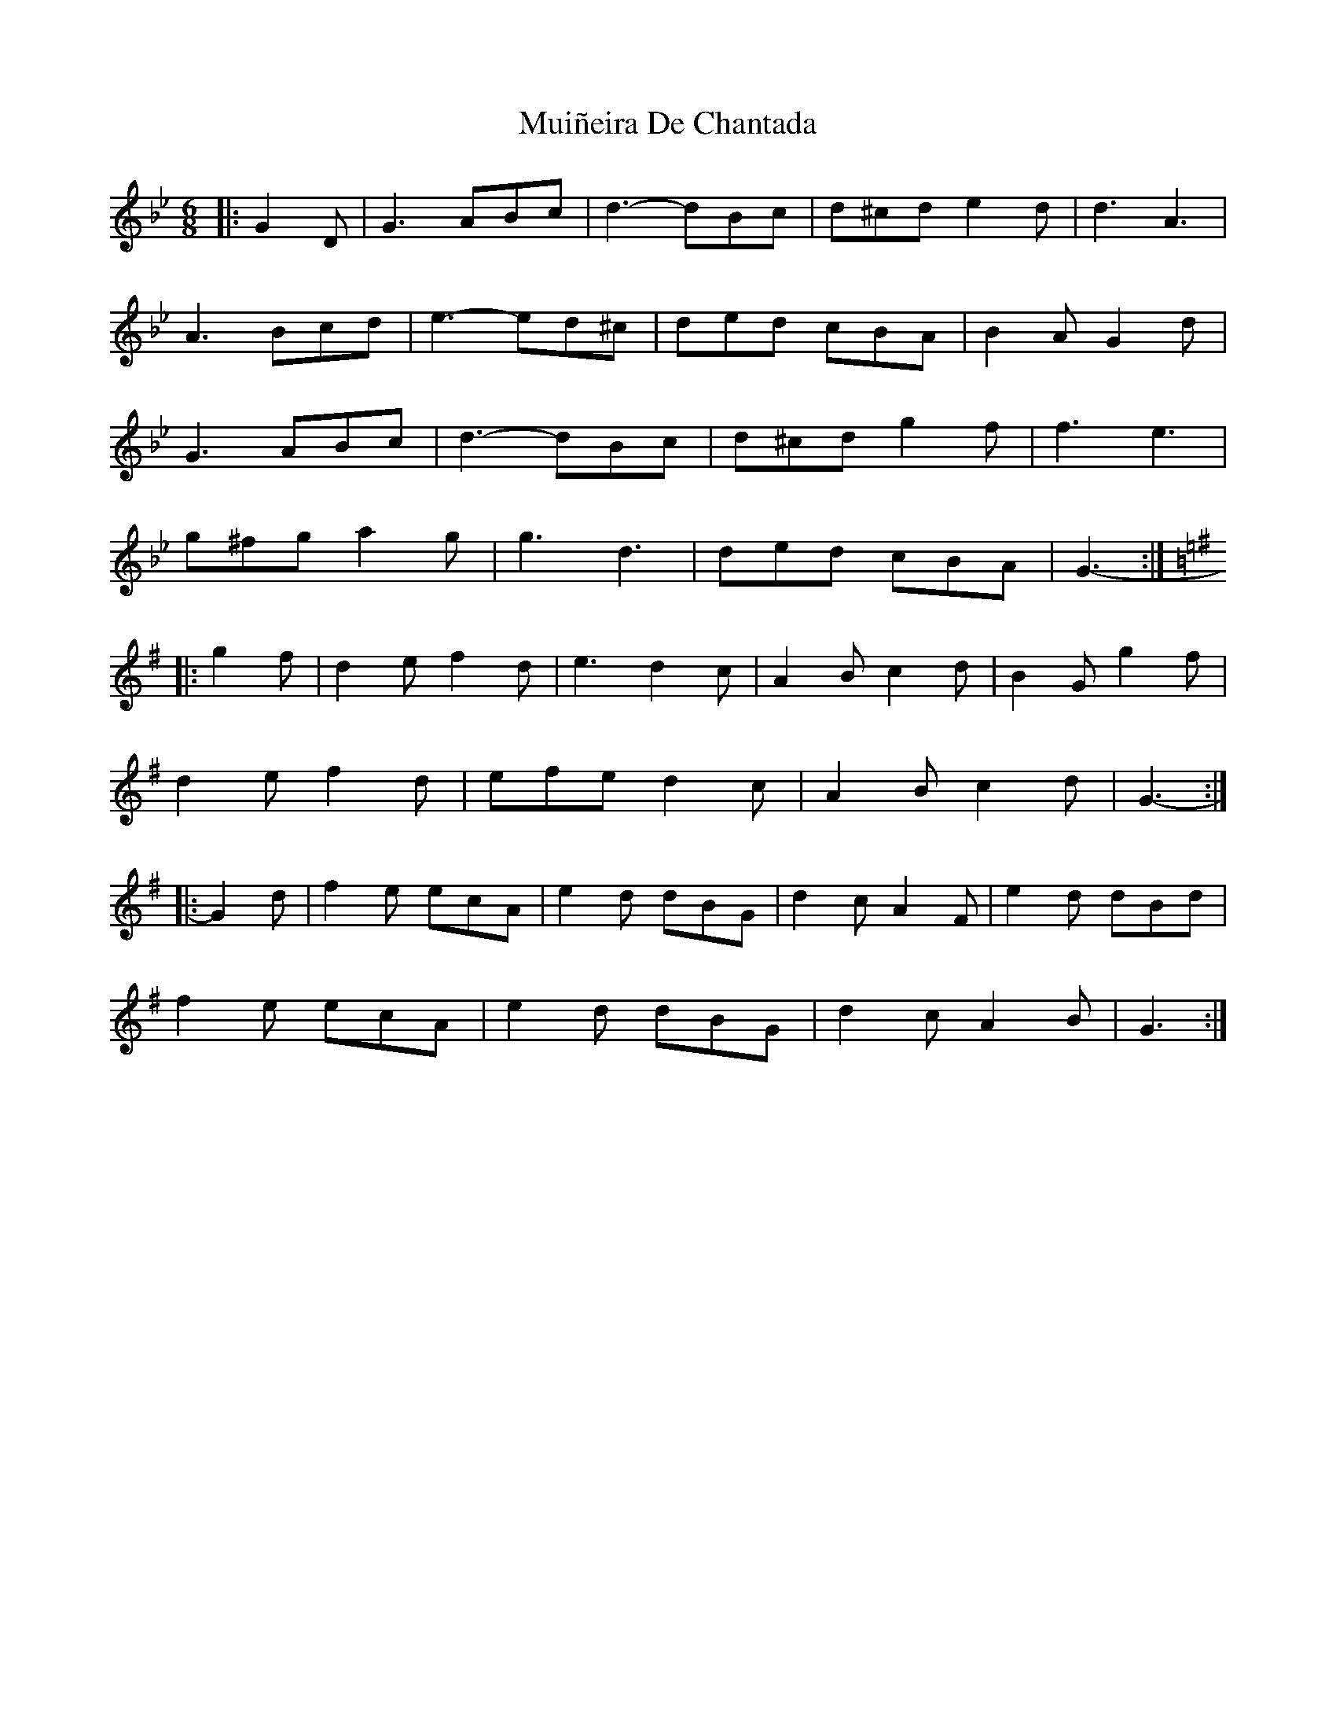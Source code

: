 X: 28363
T: Muiñeira De Chantada
R: jig
M: 6/8
K: Gminor
|:G2 D|G3 ABc|d3- dBc|d^cd e2 d|d3 A3|
A3 Bcd|e3- ed^c|ded cBA|B2 A G2 d|
G3 ABc|d3- dBc|d^cd g2 f|f3 e3|
g^fg a2 g|g3 d3|ded cBA|G3-:|
K: Gmaj
|:g2 f|d2 e f2 d|e3 d2 c|A2 B c2 d|B2 G g2 f|
d2 e f2 d|efe d2 c|A2 B c2 d|G3-:|
|:G2 d|f2 e ecA|e2 d dBG|d2 c A2 F|e2 d dBd|
f2 e ecA|e2 d dBG|d2 c A2 B|G3:|

